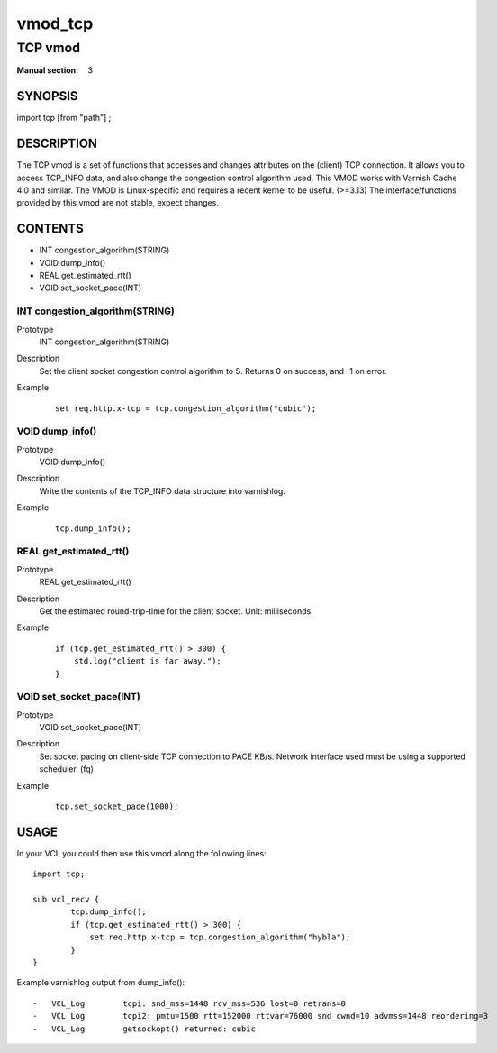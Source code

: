 ..
.. NB:  This file is machine generated, DO NOT EDIT!
..
.. Edit vmod.vcc and run make instead
..

.. role:: ref(emphasis)

.. _vmod_tcp(3):

========
vmod_tcp
========

--------
TCP vmod
--------

:Manual section: 3

SYNOPSIS
========

import tcp [from "path"] ;

DESCRIPTION
===========

The TCP vmod is a set of functions that accesses and changes attributes
on the (client) TCP connection.
It allows you to access TCP_INFO data, and also change the congestion control
algorithm used.
This VMOD works with Varnish Cache 4.0 and similar.
The VMOD is Linux-specific and requires a recent kernel to be useful. (>=3.13)
The interface/functions provided by this vmod are not stable, expect changes.

CONTENTS
========

* INT congestion_algorithm(STRING)
* VOID dump_info()
* REAL get_estimated_rtt()
* VOID set_socket_pace(INT)

.. _func_congestion_algorithm:

INT congestion_algorithm(STRING)
--------------------------------

Prototype
	INT congestion_algorithm(STRING)
Description
	Set the client socket congestion control algorithm to S. Returns 0 on success, and -1 on error.
Example
        ::

                set req.http.x-tcp = tcp.congestion_algorithm("cubic");

.. _func_dump_info:

VOID dump_info()
----------------

Prototype
	VOID dump_info()
Description
	Write the contents of the TCP_INFO data structure into varnishlog.
Example
        ::

                tcp.dump_info();

.. _func_get_estimated_rtt:

REAL get_estimated_rtt()
------------------------

Prototype
	REAL get_estimated_rtt()
Description
	Get the estimated round-trip-time for the client socket. Unit: milliseconds.
Example
        ::

                if (tcp.get_estimated_rtt() > 300) {
                    std.log("client is far away.");
                }

.. _func_set_socket_pace:

VOID set_socket_pace(INT)
-------------------------

Prototype
	VOID set_socket_pace(INT)
Description
    Set socket pacing on client-side TCP connection to PACE KB/s. Network
    interface used must be using a supported scheduler. (fq)
Example
        ::

                tcp.set_socket_pace(1000);

USAGE
=====

In your VCL you could then use this vmod along the following lines::

        import tcp;

        sub vcl_recv {
                tcp.dump_info();
                if (tcp.get_estimated_rtt() > 300) {
                    set req.http.x-tcp = tcp.congestion_algorithm("hybla");
                }
        }

Example varnishlog output from dump_info()::

        -   VCL_Log        tcpi: snd_mss=1448 rcv_mss=536 lost=0 retrans=0
        -   VCL_Log        tcpi2: pmtu=1500 rtt=152000 rttvar=76000 snd_cwnd=10 advmss=1448 reordering=3
        -   VCL_Log        getsockopt() returned: cubic
